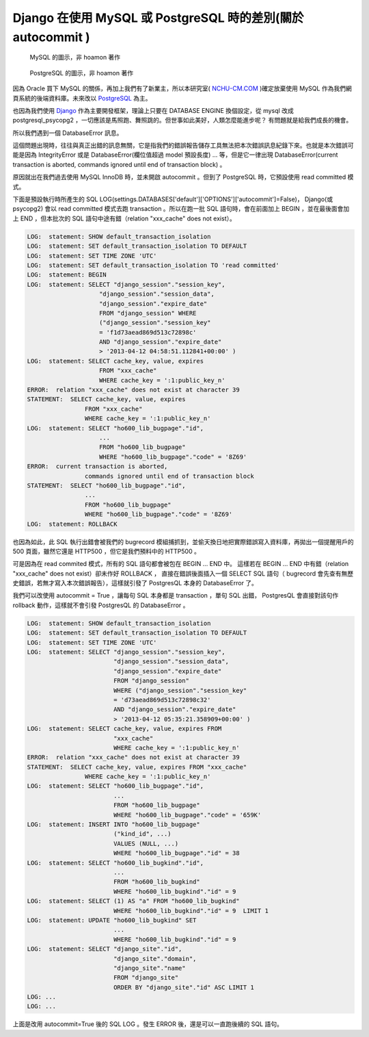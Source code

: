 Django 在使用 MySQL 或 PostgreSQL 時的差別(關於 autocommit )
================================================================================

.. figure:: mysql.png

    MySQL 的圖示，非 hoamon 著作

.. figure:: postgresql.gif

    PostgreSQL 的圖示，非 hoamon 著作

因為 Oracle 買下 MySQL 的關係，再加上我們有了新業主，\
所以本研究室( `NCHU-CM.COM <http://www.nchu-cm.com>`_ )確定放棄使用 MySQL 作為我們網頁系統的後端資料庫。\
未來改以 `PostgreSQL <http://www.postgresql.org/>`_ 為主。

也因為我們使用 `Django <http://www.djangoproject.com/>`_ 作為主要開發框架，\
理論上只要在 DATABASE ENGINE 換個設定，從 mysql 改成 postgresql_psycopg2 ，\
一切應該是馬照跑、舞照跳的。但世事如此美好，人類怎麼能進步呢？ \
有問題就是給我們成長的機會。

.. more::

所以我們遇到一個 DatabaseError 訊息。

.. raw:: html

    <div style="background-color: #E5E5E5;"><h3>DatabaseError at /</h3>
    <h5>current transaction is aborted, commands ignored until end of transaction block</h5></div>

這個問題出現時，往往與真正出錯的訊息無關，它是指我們的錯誤報告儲存工具無法把本次錯誤訊息紀錄下來。\
也就是本次錯誤可能是因為 IntegrityError 或是 DatabaseError(欄位值超過 model 預設長度) ... 等，\
但是它一律出現 DatabaseError(current transaction is aborted, commands ignored until end of transaction block) 。

原因就出在我們過去使用 MySQL InnoDB 時，並未開啟 autocommit 。但到了 PostgreSQL 時，\
它預設使用 read committed 模式。

下面是預設執行時所產生的 SQL LOG(settings.DATABASES['default']['OPTIONS']['autocommit']=False)， \
Django(或 psycopg2) 會以 read committed 模式去跑 transaction 。\
所以在跑一批 SQL 語句時，會在前面加上 BEGIN ，並在最後面會加上 END ，\
但本批次的 SQL 語句中途有錯（relation "xxx_cache" does not exist）。

.. code-block:: sql

    LOG:  statement: SHOW default_transaction_isolation
    LOG:  statement: SET default_transaction_isolation TO DEFAULT
    LOG:  statement: SET TIME ZONE 'UTC'
    LOG:  statement: SET default_transaction_isolation TO 'read committed'
    LOG:  statement: BEGIN
    LOG:  statement: SELECT "django_session"."session_key",
                        "django_session"."session_data",
                        "django_session"."expire_date"
                        FROM "django_session" WHERE
                        ("django_session"."session_key"
                        = 'f1d73aead869d513c72898c'
                        AND "django_session"."expire_date"
                        > '2013-04-12 04:58:51.112841+00:00' )
    LOG:  statement: SELECT cache_key, value, expires
                        FROM "xxx_cache"
                        WHERE cache_key = ':1:public_key_n'
    ERROR:  relation "xxx_cache" does not exist at character 39
    STATEMENT:  SELECT cache_key, value, expires
                    FROM "xxx_cache"
                    WHERE cache_key = ':1:public_key_n'
    LOG:  statement: SELECT "ho600_lib_bugpage"."id",
                        ...
                        FROM "ho600_lib_bugpage"
                        WHERE "ho600_lib_bugpage"."code" = '8Z69'
    ERROR:  current transaction is aborted,
                    commands ignored until end of transaction block
    STATEMENT:  SELECT "ho600_lib_bugpage"."id",
                    ...
                    FROM "ho600_lib_bugpage"
                    WHERE "ho600_lib_bugpage"."code" = '8Z69'
    LOG:  statement: ROLLBACK

也因為如此，此 SQL 執行出錯會被我們的 bugrecord 模組捕抓到，\
並偷天換日地把實際錯誤寫入資料庫，再拋出一個提醒用戶的 500 頁面，\
雖然它還是 HTTP500 ，但它是我們預料中的 HTTP500 。

可是因為在 read commited 模式，所有的 SQL 語句都會被包在 BEGIN ... END 中。
這樣若在 BEGIN ... END 中有錯（relation "xxx_cache" does not exist）卻未作好 ROLLBACK ，
直接在錯誤後面插入一個 SELECT SQL 語句（ bugrecord 會先查有無歷史錯誤，若無才寫入本次錯誤報告），\
這樣就引發了 PostgresQL 本身的 DatabaseError 了。

我們可以改使用 autocommit = True ，讓每句 SQL 本身都是 transaction ，單句 SQL 出錯， \
PostgresQL 會直接對該句作 rollback 動作，這樣就不會引發 PostgresQL 的 DatabaseError 。

.. code-block:: sql

    LOG:  statement: SHOW default_transaction_isolation
    LOG:  statement: SET default_transaction_isolation TO DEFAULT
    LOG:  statement: SET TIME ZONE 'UTC'
    LOG:  statement: SELECT "django_session"."session_key",
                            "django_session"."session_data",
                            "django_session"."expire_date"
                            FROM "django_session"
                            WHERE ("django_session"."session_key"
                            = 'd73aead869d513c72898c32'
                            AND "django_session"."expire_date"
                            > '2013-04-12 05:35:21.358909+00:00' )
    LOG:  statement: SELECT cache_key, value, expires FROM
                            "xxx_cache"
                            WHERE cache_key = ':1:public_key_n'
    ERROR:  relation "xxx_cache" does not exist at character 39
    STATEMENT:  SELECT cache_key, value, expires FROM "xxx_cache"
                    WHERE cache_key = ':1:public_key_n'
    LOG:  statement: SELECT "ho600_lib_bugpage"."id",
                            ...
                            FROM "ho600_lib_bugpage"
                            WHERE "ho600_lib_bugpage"."code" = '659K'
    LOG:  statement: INSERT INTO "ho600_lib_bugpage"
                            ("kind_id", ...)
                            VALUES (NULL, ...)
                            WHERE "ho600_lib_bugpage"."id" = 38
    LOG:  statement: SELECT "ho600_lib_bugkind"."id",
                            ...
                            FROM "ho600_lib_bugkind"
                            WHERE "ho600_lib_bugkind"."id" = 9
    LOG:  statement: SELECT (1) AS "a" FROM "ho600_lib_bugkind"
                            WHERE "ho600_lib_bugkind"."id" = 9  LIMIT 1
    LOG:  statement: UPDATE "ho600_lib_bugkind" SET
                            ...
                            WHERE "ho600_lib_bugkind"."id" = 9
    LOG:  statement: SELECT "django_site"."id",
                            "django_site"."domain",
                            "django_site"."name"
                            FROM "django_site"
                            ORDER BY "django_site"."id" ASC LIMIT 1
    LOG: ...
    LOG: ...

上面是改用 autocommit=True 後的 SQL LOG 。發生 ERROR 後，還是可以一直跑後續的 SQL 語句。

.. author:: default
.. categories:: chinese
.. tags:: python, django, mysql, postgresql
.. comments::

